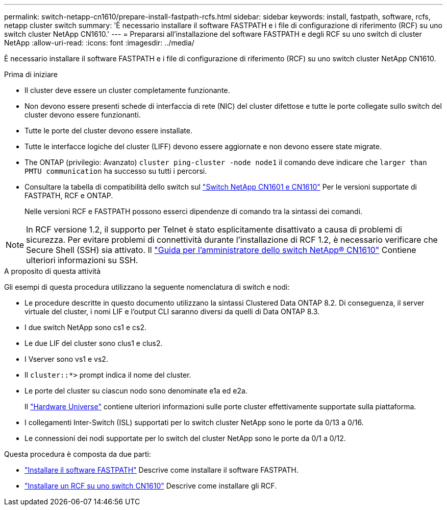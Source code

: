 ---
permalink: switch-netapp-cn1610/prepare-install-fastpath-rcfs.html 
sidebar: sidebar 
keywords: install, fastpath, software, rcfs, netapp cluster switch 
summary: 'È necessario installare il software FASTPATH e i file di configurazione di riferimento (RCF) su uno switch cluster NetApp CN1610.' 
---
= Prepararsi all'installazione del software FASTPATH e degli RCF su uno switch di cluster NetApp
:allow-uri-read: 
:icons: font
:imagesdir: ../media/


[role="lead"]
È necessario installare il software FASTPATH e i file di configurazione di riferimento (RCF) su uno switch cluster NetApp CN1610.

.Prima di iniziare
* Il cluster deve essere un cluster completamente funzionante.
* Non devono essere presenti schede di interfaccia di rete (NIC) del cluster difettose e tutte le porte collegate sullo switch del cluster devono essere funzionanti.
* Tutte le porte del cluster devono essere installate.
* Tutte le interfacce logiche del cluster (LIFF) devono essere aggiornate e non devono essere state migrate.
* The ONTAP (privilegio: Avanzato) `cluster ping-cluster -node node1` il comando deve indicare che `larger than PMTU communication` ha successo su tutti i percorsi.
* Consultare la tabella di compatibilità dello switch sul http://mysupport.netapp.com/NOW/download/software/cm_switches_ntap/["Switch NetApp CN1601 e CN1610"^] Per le versioni supportate di FASTPATH, RCF e ONTAP.
+
Nelle versioni RCF e FASTPATH possono esserci dipendenze di comando tra la sintassi dei comandi.




NOTE: In RCF versione 1.2, il supporto per Telnet è stato esplicitamente disattivato a causa di problemi di sicurezza. Per evitare problemi di connettività durante l'installazione di RCF 1.2, è necessario verificare che Secure Shell (SSH) sia attivato. Il https://library.netapp.com/ecm/ecm_get_file/ECMP1117874["Guida per l'amministratore dello switch NetApp® CN1610"^] Contiene ulteriori informazioni su SSH.

.A proposito di questa attività
Gli esempi di questa procedura utilizzano la seguente nomenclatura di switch e nodi:

* Le procedure descritte in questo documento utilizzano la sintassi Clustered Data ONTAP 8.2. Di conseguenza, il server virtuale del cluster, i nomi LIF e l'output CLI saranno diversi da quelli di Data ONTAP 8.3.
* I due switch NetApp sono cs1 e cs2.
* Le due LIF del cluster sono clus1 e clus2.
* I Vserver sono vs1 e vs2.
* Il `cluster::*>` prompt indica il nome del cluster.
* Le porte del cluster su ciascun nodo sono denominate e1a ed e2a.
+
Il https://hwu.netapp.com/["Hardware Universe"^] contiene ulteriori informazioni sulle porte cluster effettivamente supportate sulla piattaforma.

* I collegamenti Inter-Switch (ISL) supportati per lo switch cluster NetApp sono le porte da 0/13 a 0/16.
* Le connessioni dei nodi supportate per lo switch del cluster NetApp sono le porte da 0/1 a 0/12.


Questa procedura è composta da due parti:

* link:task-install-fastpath-software.html["Installare il software FASTPATH"] Descrive come installare il software FASTPATH.
* link:task-install-an-rcf-on-a-cn1610-switch.html["Installare un RCF su uno switch CN1610"] Descrive come installare gli RCF.

